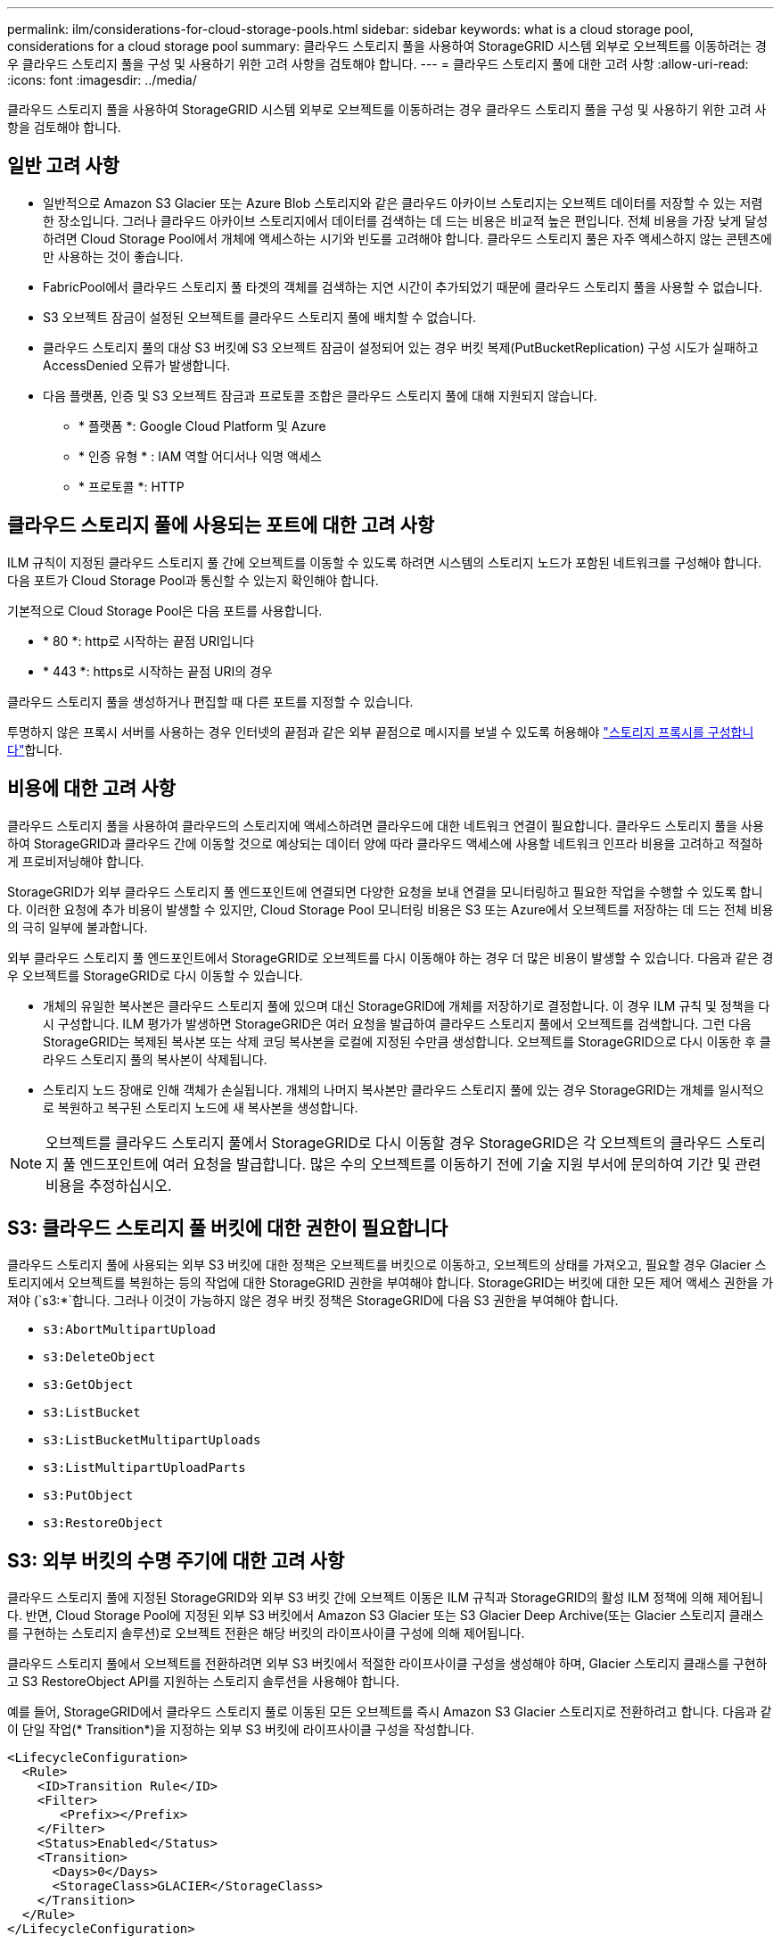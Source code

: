 ---
permalink: ilm/considerations-for-cloud-storage-pools.html 
sidebar: sidebar 
keywords: what is a cloud storage pool, considerations for a cloud storage pool 
summary: 클라우드 스토리지 풀을 사용하여 StorageGRID 시스템 외부로 오브젝트를 이동하려는 경우 클라우드 스토리지 풀을 구성 및 사용하기 위한 고려 사항을 검토해야 합니다. 
---
= 클라우드 스토리지 풀에 대한 고려 사항
:allow-uri-read: 
:icons: font
:imagesdir: ../media/


[role="lead"]
클라우드 스토리지 풀을 사용하여 StorageGRID 시스템 외부로 오브젝트를 이동하려는 경우 클라우드 스토리지 풀을 구성 및 사용하기 위한 고려 사항을 검토해야 합니다.



== 일반 고려 사항

* 일반적으로 Amazon S3 Glacier 또는 Azure Blob 스토리지와 같은 클라우드 아카이브 스토리지는 오브젝트 데이터를 저장할 수 있는 저렴한 장소입니다. 그러나 클라우드 아카이브 스토리지에서 데이터를 검색하는 데 드는 비용은 비교적 높은 편입니다. 전체 비용을 가장 낮게 달성하려면 Cloud Storage Pool에서 개체에 액세스하는 시기와 빈도를 고려해야 합니다. 클라우드 스토리지 풀은 자주 액세스하지 않는 콘텐츠에만 사용하는 것이 좋습니다.
* FabricPool에서 클라우드 스토리지 풀 타겟의 객체를 검색하는 지연 시간이 추가되었기 때문에 클라우드 스토리지 풀을 사용할 수 없습니다.
* S3 오브젝트 잠금이 설정된 오브젝트를 클라우드 스토리지 풀에 배치할 수 없습니다.
* 클라우드 스토리지 풀의 대상 S3 버킷에 S3 오브젝트 잠금이 설정되어 있는 경우 버킷 복제(PutBucketReplication) 구성 시도가 실패하고 AccessDenied 오류가 발생합니다.
* 다음 플랫폼, 인증 및 S3 오브젝트 잠금과 프로토콜 조합은 클라우드 스토리지 풀에 대해 지원되지 않습니다.
+
** * 플랫폼 *: Google Cloud Platform 및 Azure
** * 인증 유형 * : IAM 역할 어디서나 익명 액세스
** * 프로토콜 *: HTTP






== 클라우드 스토리지 풀에 사용되는 포트에 대한 고려 사항

ILM 규칙이 지정된 클라우드 스토리지 풀 간에 오브젝트를 이동할 수 있도록 하려면 시스템의 스토리지 노드가 포함된 네트워크를 구성해야 합니다. 다음 포트가 Cloud Storage Pool과 통신할 수 있는지 확인해야 합니다.

기본적으로 Cloud Storage Pool은 다음 포트를 사용합니다.

* * 80 *: http로 시작하는 끝점 URI입니다
* * 443 *: https로 시작하는 끝점 URI의 경우


클라우드 스토리지 풀을 생성하거나 편집할 때 다른 포트를 지정할 수 있습니다.

투명하지 않은 프록시 서버를 사용하는 경우 인터넷의 끝점과 같은 외부 끝점으로 메시지를 보낼 수 있도록 허용해야 link:../admin/configuring-storage-proxy-settings.html["스토리지 프록시를 구성합니다"]합니다.



== 비용에 대한 고려 사항

클라우드 스토리지 풀을 사용하여 클라우드의 스토리지에 액세스하려면 클라우드에 대한 네트워크 연결이 필요합니다. 클라우드 스토리지 풀을 사용하여 StorageGRID과 클라우드 간에 이동할 것으로 예상되는 데이터 양에 따라 클라우드 액세스에 사용할 네트워크 인프라 비용을 고려하고 적절하게 프로비저닝해야 합니다.

StorageGRID가 외부 클라우드 스토리지 풀 엔드포인트에 연결되면 다양한 요청을 보내 연결을 모니터링하고 필요한 작업을 수행할 수 있도록 합니다. 이러한 요청에 추가 비용이 발생할 수 있지만, Cloud Storage Pool 모니터링 비용은 S3 또는 Azure에서 오브젝트를 저장하는 데 드는 전체 비용의 극히 일부에 불과합니다.

외부 클라우드 스토리지 풀 엔드포인트에서 StorageGRID로 오브젝트를 다시 이동해야 하는 경우 더 많은 비용이 발생할 수 있습니다. 다음과 같은 경우 오브젝트를 StorageGRID로 다시 이동할 수 있습니다.

* 개체의 유일한 복사본은 클라우드 스토리지 풀에 있으며 대신 StorageGRID에 개체를 저장하기로 결정합니다. 이 경우 ILM 규칙 및 정책을 다시 구성합니다. ILM 평가가 발생하면 StorageGRID은 여러 요청을 발급하여 클라우드 스토리지 풀에서 오브젝트를 검색합니다. 그런 다음 StorageGRID는 복제된 복사본 또는 삭제 코딩 복사본을 로컬에 지정된 수만큼 생성합니다. 오브젝트를 StorageGRID으로 다시 이동한 후 클라우드 스토리지 풀의 복사본이 삭제됩니다.
* 스토리지 노드 장애로 인해 객체가 손실됩니다. 개체의 나머지 복사본만 클라우드 스토리지 풀에 있는 경우 StorageGRID는 개체를 일시적으로 복원하고 복구된 스토리지 노드에 새 복사본을 생성합니다.



NOTE: 오브젝트를 클라우드 스토리지 풀에서 StorageGRID로 다시 이동할 경우 StorageGRID은 각 오브젝트의 클라우드 스토리지 풀 엔드포인트에 여러 요청을 발급합니다. 많은 수의 오브젝트를 이동하기 전에 기술 지원 부서에 문의하여 기간 및 관련 비용을 추정하십시오.



== S3: 클라우드 스토리지 풀 버킷에 대한 권한이 필요합니다

클라우드 스토리지 풀에 사용되는 외부 S3 버킷에 대한 정책은 오브젝트를 버킷으로 이동하고, 오브젝트의 상태를 가져오고, 필요할 경우 Glacier 스토리지에서 오브젝트를 복원하는 등의 작업에 대한 StorageGRID 권한을 부여해야 합니다. StorageGRID는 버킷에 대한 모든 제어 액세스 권한을 가져야 (`s3:*`합니다. 그러나 이것이 가능하지 않은 경우 버킷 정책은 StorageGRID에 다음 S3 권한을 부여해야 합니다.

* `s3:AbortMultipartUpload`
* `s3:DeleteObject`
* `s3:GetObject`
* `s3:ListBucket`
* `s3:ListBucketMultipartUploads`
* `s3:ListMultipartUploadParts`
* `s3:PutObject`
* `s3:RestoreObject`




== S3: 외부 버킷의 수명 주기에 대한 고려 사항

클라우드 스토리지 풀에 지정된 StorageGRID와 외부 S3 버킷 간에 오브젝트 이동은 ILM 규칙과 StorageGRID의 활성 ILM 정책에 의해 제어됩니다. 반면, Cloud Storage Pool에 지정된 외부 S3 버킷에서 Amazon S3 Glacier 또는 S3 Glacier Deep Archive(또는 Glacier 스토리지 클래스를 구현하는 스토리지 솔루션)로 오브젝트 전환은 해당 버킷의 라이프사이클 구성에 의해 제어됩니다.

클라우드 스토리지 풀에서 오브젝트를 전환하려면 외부 S3 버킷에서 적절한 라이프사이클 구성을 생성해야 하며, Glacier 스토리지 클래스를 구현하고 S3 RestoreObject API를 지원하는 스토리지 솔루션을 사용해야 합니다.

예를 들어, StorageGRID에서 클라우드 스토리지 풀로 이동된 모든 오브젝트를 즉시 Amazon S3 Glacier 스토리지로 전환하려고 합니다. 다음과 같이 단일 작업(* Transition*)을 지정하는 외부 S3 버킷에 라이프사이클 구성을 작성합니다.

[listing]
----
<LifecycleConfiguration>
  <Rule>
    <ID>Transition Rule</ID>
    <Filter>
       <Prefix></Prefix>
    </Filter>
    <Status>Enabled</Status>
    <Transition>
      <Days>0</Days>
      <StorageClass>GLACIER</StorageClass>
    </Transition>
  </Rule>
</LifecycleConfiguration>
----
이 규칙은 모든 버킷 오브젝트를 생성 당일 Amazon S3 Glacier로 전환합니다(즉, StorageGRID에서 클라우드 스토리지 풀로 이동 날짜).


CAUTION: 외부 버킷의 수명 주기를 구성할 때 * Expiration * (만료 *) 작업을 사용하여 개체 만료 시기를 정의하지 마십시오. 만료 작업으로 인해 외부 스토리지 시스템이 만료된 객체를 삭제합니다. 나중에 StorageGRID에서 만료된 개체에 액세스하려고 하면 삭제된 개체를 찾을 수 없습니다.

클라우드 스토리지 풀의 오브젝트를 Amazon S3 Glacier로 전환하지 않고 S3 Glacier Deep Archive로 전환하려면 버킷 라이프사이클에 을 `<StorageClass>DEEP_ARCHIVE</StorageClass>` 지정합니다. 그러나 이 계층을 사용하여 S3 Glacier Deep Archive에서 오브젝트를 복원할 수는 `Expedited` 없습니다.



== Azure: 액세스 계층에 대한 고려 사항

Azure 저장소 계정을 구성할 때 기본 액세스 계층을 핫 또는 쿨 으로 설정할 수 있습니다. 클라우드 스토리지 풀에서 사용할 스토리지 계정을 생성할 때는 핫 계층을 기본 계층으로 사용해야 합니다. StorageGRID는 개체를 클라우드 스토리지 풀로 이동할 때 즉시 계층을 보관으로 설정하지만 기본 설정 핫 을 사용하면 최소 30일 전에 쿨 계층에서 제거된 개체에 대한 조기 삭제 요금이 부과되지 않습니다.



== Azure: 수명 주기 관리가 지원되지 않습니다

Cloud Storage Pool에서 사용되는 컨테이너에 Azure Blob 스토리지 라이프사이클 관리를 사용하지 마십시오. 라이프사이클 작업은 Cloud Storage Pool 작업을 방해할 수 있습니다.

.관련 정보
link:creating-cloud-storage-pool.html["클라우드 스토리지 풀을 생성합니다"]

